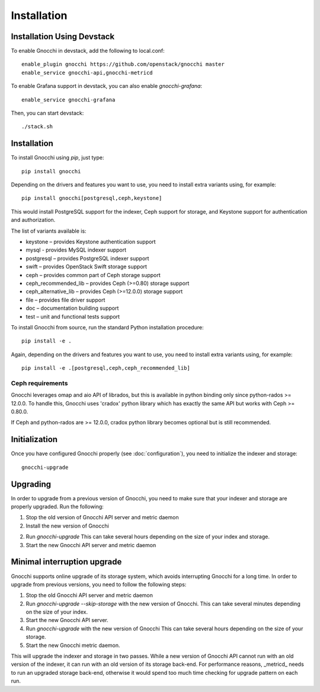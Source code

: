 ==============
 Installation
==============

Installation Using Devstack
===========================

To enable Gnocchi in devstack, add the following to local.conf:

::

    enable_plugin gnocchi https://github.com/openstack/gnocchi master
    enable_service gnocchi-api,gnocchi-metricd

To enable Grafana support in devstack, you can also enable `gnocchi-grafana`::

    enable_service gnocchi-grafana

Then, you can start devstack:

::

    ./stack.sh


.. _installation:

Installation
============

To install Gnocchi using `pip`, just type::

  pip install gnocchi

Depending on the drivers and features you want to use, you need to install
extra variants using, for example::

  pip install gnocchi[postgresql,ceph,keystone]

This would install PostgreSQL support for the indexer, Ceph support for
storage, and Keystone support for authentication and authorization.

The list of variants available is:

* keystone – provides Keystone authentication support
* mysql - provides MySQL indexer support
* postgresql – provides PostgreSQL indexer support
* swift – provides OpenStack Swift storage support
* ceph – provides common part of Ceph storage support
* ceph_recommended_lib – provides Ceph (>=0.80) storage support
* ceph_alternative_lib – provides Ceph (>=12.0.0) storage support
* file – provides file driver support
* doc – documentation building support
* test – unit and functional tests support

To install Gnocchi from source, run the standard Python installation
procedure::

  pip install -e .

Again, depending on the drivers and features you want to use, you need to
install extra variants using, for example::

  pip install -e .[postgresql,ceph,ceph_recommended_lib]


Ceph requirements
-----------------

Gnocchi leverages omap and aio API of librados, but this is available in python
binding only since python-rados >= 12.0.0. To handle this, Gnocchi uses
'cradox' python library which has exactly the same API but works with
Ceph >= 0.80.0.

If Ceph and python-rados are >= 12.0.0, cradox python library becomes optional
but is still recommended.


Initialization
==============

Once you have configured Gnocchi properly (see :doc:`configuration`), you need
to initialize the indexer and storage:

::

    gnocchi-upgrade


Upgrading
=========
In order to upgrade from a previous version of Gnocchi, you need to make sure
that your indexer and storage are properly upgraded. Run the following:

1. Stop the old version of Gnocchi API server and metric daemon

2. Install the new version of Gnocchi

2. Run `gnocchi-upgrade`
   This can take several hours depending on the size of your index and
   storage.

3. Start the new Gnocchi API server and metric daemon

Minimal interruption upgrade
============================
Gnocchi supports online upgrade of its storage system, which avoids
interrupting Gnocchi for a long time. In order to upgrade from previous
versions, you need to follow the following steps:

1. Stop the old Gnocchi API server and metric daemon

2. Run `gnocchi-upgrade --skip-storage` with the new version of Gnocchi.
   This can take several minutes depending on the size of your index.

3. Start the new Gnocchi API server.

4. Run `gnocchi-upgrade` with the new version of Gnocchi
   This can take several hours depending on the size of your storage.

5. Start the new Gnocchi metric daemon.

This will upgrade the indexer and storage in two passes. While a new version of
Gnocchi API cannot run with an old version of the indexer, it can run with an
old version of its storage back-end. For performance reasons, _metricd_ needs
to run an upgraded storage back-end, otherwise it would spend too much time
checking for upgrade pattern on each run.
